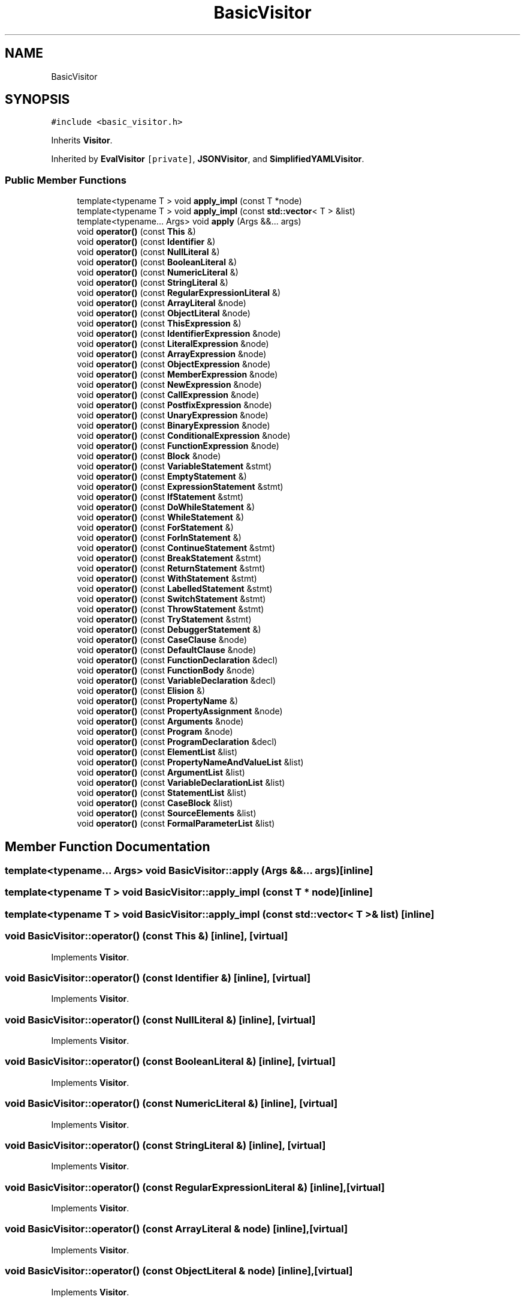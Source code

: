 .TH "BasicVisitor" 3 "Sun May 7 2017" "ECMAScript" \" -*- nroff -*-
.ad l
.nh
.SH NAME
BasicVisitor
.SH SYNOPSIS
.br
.PP
.PP
\fC#include <basic_visitor\&.h>\fP
.PP
Inherits \fBVisitor\fP\&.
.PP
Inherited by \fBEvalVisitor\fP\fC [private]\fP, \fBJSONVisitor\fP, and \fBSimplifiedYAMLVisitor\fP\&.
.SS "Public Member Functions"

.in +1c
.ti -1c
.RI "template<typename T > void \fBapply_impl\fP (const T *node)"
.br
.ti -1c
.RI "template<typename T > void \fBapply_impl\fP (const \fBstd::vector\fP< T > &list)"
.br
.ti -1c
.RI "template<typename\&.\&.\&. Args> void \fBapply\fP (Args &&\&.\&.\&. args)"
.br
.ti -1c
.RI "void \fBoperator()\fP (const \fBThis\fP &)"
.br
.ti -1c
.RI "void \fBoperator()\fP (const \fBIdentifier\fP &)"
.br
.ti -1c
.RI "void \fBoperator()\fP (const \fBNullLiteral\fP &)"
.br
.ti -1c
.RI "void \fBoperator()\fP (const \fBBooleanLiteral\fP &)"
.br
.ti -1c
.RI "void \fBoperator()\fP (const \fBNumericLiteral\fP &)"
.br
.ti -1c
.RI "void \fBoperator()\fP (const \fBStringLiteral\fP &)"
.br
.ti -1c
.RI "void \fBoperator()\fP (const \fBRegularExpressionLiteral\fP &)"
.br
.ti -1c
.RI "void \fBoperator()\fP (const \fBArrayLiteral\fP &node)"
.br
.ti -1c
.RI "void \fBoperator()\fP (const \fBObjectLiteral\fP &node)"
.br
.ti -1c
.RI "void \fBoperator()\fP (const \fBThisExpression\fP &)"
.br
.ti -1c
.RI "void \fBoperator()\fP (const \fBIdentifierExpression\fP &node)"
.br
.ti -1c
.RI "void \fBoperator()\fP (const \fBLiteralExpression\fP &node)"
.br
.ti -1c
.RI "void \fBoperator()\fP (const \fBArrayExpression\fP &node)"
.br
.ti -1c
.RI "void \fBoperator()\fP (const \fBObjectExpression\fP &node)"
.br
.ti -1c
.RI "void \fBoperator()\fP (const \fBMemberExpression\fP &node)"
.br
.ti -1c
.RI "void \fBoperator()\fP (const \fBNewExpression\fP &node)"
.br
.ti -1c
.RI "void \fBoperator()\fP (const \fBCallExpression\fP &node)"
.br
.ti -1c
.RI "void \fBoperator()\fP (const \fBPostfixExpression\fP &node)"
.br
.ti -1c
.RI "void \fBoperator()\fP (const \fBUnaryExpression\fP &node)"
.br
.ti -1c
.RI "void \fBoperator()\fP (const \fBBinaryExpression\fP &node)"
.br
.ti -1c
.RI "void \fBoperator()\fP (const \fBConditionalExpression\fP &node)"
.br
.ti -1c
.RI "void \fBoperator()\fP (const \fBFunctionExpression\fP &node)"
.br
.ti -1c
.RI "void \fBoperator()\fP (const \fBBlock\fP &node)"
.br
.ti -1c
.RI "void \fBoperator()\fP (const \fBVariableStatement\fP &stmt)"
.br
.ti -1c
.RI "void \fBoperator()\fP (const \fBEmptyStatement\fP &)"
.br
.ti -1c
.RI "void \fBoperator()\fP (const \fBExpressionStatement\fP &stmt)"
.br
.ti -1c
.RI "void \fBoperator()\fP (const \fBIfStatement\fP &stmt)"
.br
.ti -1c
.RI "void \fBoperator()\fP (const \fBDoWhileStatement\fP &)"
.br
.ti -1c
.RI "void \fBoperator()\fP (const \fBWhileStatement\fP &)"
.br
.ti -1c
.RI "void \fBoperator()\fP (const \fBForStatement\fP &)"
.br
.ti -1c
.RI "void \fBoperator()\fP (const \fBForInStatement\fP &)"
.br
.ti -1c
.RI "void \fBoperator()\fP (const \fBContinueStatement\fP &stmt)"
.br
.ti -1c
.RI "void \fBoperator()\fP (const \fBBreakStatement\fP &stmt)"
.br
.ti -1c
.RI "void \fBoperator()\fP (const \fBReturnStatement\fP &stmt)"
.br
.ti -1c
.RI "void \fBoperator()\fP (const \fBWithStatement\fP &stmt)"
.br
.ti -1c
.RI "void \fBoperator()\fP (const \fBLabelledStatement\fP &stmt)"
.br
.ti -1c
.RI "void \fBoperator()\fP (const \fBSwitchStatement\fP &stmt)"
.br
.ti -1c
.RI "void \fBoperator()\fP (const \fBThrowStatement\fP &stmt)"
.br
.ti -1c
.RI "void \fBoperator()\fP (const \fBTryStatement\fP &stmt)"
.br
.ti -1c
.RI "void \fBoperator()\fP (const \fBDebuggerStatement\fP &)"
.br
.ti -1c
.RI "void \fBoperator()\fP (const \fBCaseClause\fP &node)"
.br
.ti -1c
.RI "void \fBoperator()\fP (const \fBDefaultClause\fP &node)"
.br
.ti -1c
.RI "void \fBoperator()\fP (const \fBFunctionDeclaration\fP &decl)"
.br
.ti -1c
.RI "void \fBoperator()\fP (const \fBFunctionBody\fP &node)"
.br
.ti -1c
.RI "void \fBoperator()\fP (const \fBVariableDeclaration\fP &decl)"
.br
.ti -1c
.RI "void \fBoperator()\fP (const \fBElision\fP &)"
.br
.ti -1c
.RI "void \fBoperator()\fP (const \fBPropertyName\fP &)"
.br
.ti -1c
.RI "void \fBoperator()\fP (const \fBPropertyAssignment\fP &node)"
.br
.ti -1c
.RI "void \fBoperator()\fP (const \fBArguments\fP &node)"
.br
.ti -1c
.RI "void \fBoperator()\fP (const \fBProgram\fP &node)"
.br
.ti -1c
.RI "void \fBoperator()\fP (const \fBProgramDeclaration\fP &decl)"
.br
.ti -1c
.RI "void \fBoperator()\fP (const \fBElementList\fP &list)"
.br
.ti -1c
.RI "void \fBoperator()\fP (const \fBPropertyNameAndValueList\fP &list)"
.br
.ti -1c
.RI "void \fBoperator()\fP (const \fBArgumentList\fP &list)"
.br
.ti -1c
.RI "void \fBoperator()\fP (const \fBVariableDeclarationList\fP &list)"
.br
.ti -1c
.RI "void \fBoperator()\fP (const \fBStatementList\fP &list)"
.br
.ti -1c
.RI "void \fBoperator()\fP (const \fBCaseBlock\fP &list)"
.br
.ti -1c
.RI "void \fBoperator()\fP (const \fBSourceElements\fP &list)"
.br
.ti -1c
.RI "void \fBoperator()\fP (const \fBFormalParameterList\fP &list)"
.br
.in -1c
.SH "Member Function Documentation"
.PP 
.SS "template<typename\&.\&.\&. Args> void BasicVisitor::apply (Args &&\&.\&.\&. args)\fC [inline]\fP"

.SS "template<typename T > void BasicVisitor::apply_impl (const T * node)\fC [inline]\fP"

.SS "template<typename T > void BasicVisitor::apply_impl (const \fBstd::vector\fP< T > & list)\fC [inline]\fP"

.SS "void BasicVisitor::operator() (const \fBThis\fP &)\fC [inline]\fP, \fC [virtual]\fP"

.PP
Implements \fBVisitor\fP\&.
.SS "void BasicVisitor::operator() (const \fBIdentifier\fP &)\fC [inline]\fP, \fC [virtual]\fP"

.PP
Implements \fBVisitor\fP\&.
.SS "void BasicVisitor::operator() (const \fBNullLiteral\fP &)\fC [inline]\fP, \fC [virtual]\fP"

.PP
Implements \fBVisitor\fP\&.
.SS "void BasicVisitor::operator() (const \fBBooleanLiteral\fP &)\fC [inline]\fP, \fC [virtual]\fP"

.PP
Implements \fBVisitor\fP\&.
.SS "void BasicVisitor::operator() (const \fBNumericLiteral\fP &)\fC [inline]\fP, \fC [virtual]\fP"

.PP
Implements \fBVisitor\fP\&.
.SS "void BasicVisitor::operator() (const \fBStringLiteral\fP &)\fC [inline]\fP, \fC [virtual]\fP"

.PP
Implements \fBVisitor\fP\&.
.SS "void BasicVisitor::operator() (const \fBRegularExpressionLiteral\fP &)\fC [inline]\fP, \fC [virtual]\fP"

.PP
Implements \fBVisitor\fP\&.
.SS "void BasicVisitor::operator() (const \fBArrayLiteral\fP & node)\fC [inline]\fP, \fC [virtual]\fP"

.PP
Implements \fBVisitor\fP\&.
.SS "void BasicVisitor::operator() (const \fBObjectLiteral\fP & node)\fC [inline]\fP, \fC [virtual]\fP"

.PP
Implements \fBVisitor\fP\&.
.SS "void BasicVisitor::operator() (const \fBThisExpression\fP &)\fC [inline]\fP, \fC [virtual]\fP"

.PP
Implements \fBVisitor\fP\&.
.SS "void BasicVisitor::operator() (const \fBIdentifierExpression\fP & node)\fC [inline]\fP, \fC [virtual]\fP"

.PP
Implements \fBVisitor\fP\&.
.SS "void BasicVisitor::operator() (const \fBLiteralExpression\fP & node)\fC [inline]\fP, \fC [virtual]\fP"

.PP
Implements \fBVisitor\fP\&.
.SS "void BasicVisitor::operator() (const \fBArrayExpression\fP & node)\fC [inline]\fP, \fC [virtual]\fP"

.PP
Implements \fBVisitor\fP\&.
.SS "void BasicVisitor::operator() (const \fBObjectExpression\fP & node)\fC [inline]\fP, \fC [virtual]\fP"

.PP
Implements \fBVisitor\fP\&.
.SS "void BasicVisitor::operator() (const \fBMemberExpression\fP & node)\fC [inline]\fP, \fC [virtual]\fP"

.PP
Implements \fBVisitor\fP\&.
.SS "void BasicVisitor::operator() (const \fBNewExpression\fP & node)\fC [inline]\fP, \fC [virtual]\fP"

.PP
Implements \fBVisitor\fP\&.
.SS "void BasicVisitor::operator() (const \fBCallExpression\fP & node)\fC [inline]\fP, \fC [virtual]\fP"

.PP
Implements \fBVisitor\fP\&.
.SS "void BasicVisitor::operator() (const \fBPostfixExpression\fP & node)\fC [inline]\fP, \fC [virtual]\fP"

.PP
Implements \fBVisitor\fP\&.
.SS "void BasicVisitor::operator() (const \fBUnaryExpression\fP & node)\fC [inline]\fP, \fC [virtual]\fP"

.PP
Implements \fBVisitor\fP\&.
.SS "void BasicVisitor::operator() (const \fBBinaryExpression\fP & node)\fC [inline]\fP, \fC [virtual]\fP"

.PP
Implements \fBVisitor\fP\&.
.SS "void BasicVisitor::operator() (const \fBConditionalExpression\fP & node)\fC [inline]\fP, \fC [virtual]\fP"

.PP
Implements \fBVisitor\fP\&.
.SS "void BasicVisitor::operator() (const \fBFunctionExpression\fP & node)\fC [inline]\fP, \fC [virtual]\fP"

.PP
Implements \fBVisitor\fP\&.
.SS "void BasicVisitor::operator() (const \fBBlock\fP & node)\fC [inline]\fP, \fC [virtual]\fP"

.PP
Implements \fBVisitor\fP\&.
.SS "void BasicVisitor::operator() (const \fBVariableStatement\fP & stmt)\fC [inline]\fP, \fC [virtual]\fP"

.PP
Implements \fBVisitor\fP\&.
.SS "void BasicVisitor::operator() (const \fBEmptyStatement\fP &)\fC [inline]\fP, \fC [virtual]\fP"

.PP
Implements \fBVisitor\fP\&.
.SS "void BasicVisitor::operator() (const \fBExpressionStatement\fP & stmt)\fC [inline]\fP, \fC [virtual]\fP"

.PP
Implements \fBVisitor\fP\&.
.SS "void BasicVisitor::operator() (const \fBIfStatement\fP & stmt)\fC [inline]\fP, \fC [virtual]\fP"

.PP
Implements \fBVisitor\fP\&.
.SS "void BasicVisitor::operator() (const \fBDoWhileStatement\fP &)\fC [inline]\fP, \fC [virtual]\fP"

.PP
Implements \fBVisitor\fP\&.
.SS "void BasicVisitor::operator() (const \fBWhileStatement\fP &)\fC [inline]\fP, \fC [virtual]\fP"

.PP
Implements \fBVisitor\fP\&.
.SS "void BasicVisitor::operator() (const \fBForStatement\fP &)\fC [inline]\fP, \fC [virtual]\fP"

.PP
Implements \fBVisitor\fP\&.
.SS "void BasicVisitor::operator() (const \fBForInStatement\fP &)\fC [inline]\fP, \fC [virtual]\fP"

.PP
Implements \fBVisitor\fP\&.
.SS "void BasicVisitor::operator() (const \fBContinueStatement\fP & stmt)\fC [inline]\fP, \fC [virtual]\fP"

.PP
Implements \fBVisitor\fP\&.
.SS "void BasicVisitor::operator() (const \fBBreakStatement\fP & stmt)\fC [inline]\fP, \fC [virtual]\fP"

.PP
Implements \fBVisitor\fP\&.
.SS "void BasicVisitor::operator() (const \fBReturnStatement\fP & stmt)\fC [inline]\fP, \fC [virtual]\fP"

.PP
Implements \fBVisitor\fP\&.
.SS "void BasicVisitor::operator() (const \fBWithStatement\fP & stmt)\fC [inline]\fP, \fC [virtual]\fP"

.PP
Implements \fBVisitor\fP\&.
.SS "void BasicVisitor::operator() (const \fBLabelledStatement\fP & stmt)\fC [inline]\fP, \fC [virtual]\fP"

.PP
Implements \fBVisitor\fP\&.
.SS "void BasicVisitor::operator() (const \fBSwitchStatement\fP & stmt)\fC [inline]\fP, \fC [virtual]\fP"

.PP
Implements \fBVisitor\fP\&.
.SS "void BasicVisitor::operator() (const \fBThrowStatement\fP & stmt)\fC [inline]\fP, \fC [virtual]\fP"

.PP
Implements \fBVisitor\fP\&.
.SS "void BasicVisitor::operator() (const \fBTryStatement\fP & stmt)\fC [inline]\fP, \fC [virtual]\fP"

.PP
Implements \fBVisitor\fP\&.
.SS "void BasicVisitor::operator() (const \fBDebuggerStatement\fP &)\fC [inline]\fP, \fC [virtual]\fP"

.PP
Implements \fBVisitor\fP\&.
.SS "void BasicVisitor::operator() (const \fBCaseClause\fP & node)\fC [inline]\fP, \fC [virtual]\fP"

.PP
Implements \fBVisitor\fP\&.
.SS "void BasicVisitor::operator() (const \fBDefaultClause\fP & node)\fC [inline]\fP, \fC [virtual]\fP"

.PP
Implements \fBVisitor\fP\&.
.SS "void BasicVisitor::operator() (const \fBFunctionDeclaration\fP & decl)\fC [inline]\fP, \fC [virtual]\fP"

.PP
Implements \fBVisitor\fP\&.
.SS "void BasicVisitor::operator() (const \fBFunctionBody\fP & node)\fC [inline]\fP, \fC [virtual]\fP"

.PP
Implements \fBVisitor\fP\&.
.SS "void BasicVisitor::operator() (const \fBVariableDeclaration\fP & decl)\fC [inline]\fP, \fC [virtual]\fP"

.PP
Implements \fBVisitor\fP\&.
.SS "void BasicVisitor::operator() (const \fBElision\fP &)\fC [inline]\fP, \fC [virtual]\fP"

.PP
Implements \fBVisitor\fP\&.
.SS "void BasicVisitor::operator() (const \fBPropertyName\fP &)\fC [inline]\fP, \fC [virtual]\fP"

.PP
Implements \fBVisitor\fP\&.
.SS "void BasicVisitor::operator() (const \fBPropertyAssignment\fP & node)\fC [inline]\fP, \fC [virtual]\fP"

.PP
Implements \fBVisitor\fP\&.
.SS "void BasicVisitor::operator() (const \fBArguments\fP & node)\fC [inline]\fP, \fC [virtual]\fP"

.PP
Implements \fBVisitor\fP\&.
.SS "void BasicVisitor::operator() (const \fBProgram\fP & node)\fC [inline]\fP, \fC [virtual]\fP"

.PP
Implements \fBVisitor\fP\&.
.SS "void BasicVisitor::operator() (const \fBProgramDeclaration\fP & decl)\fC [inline]\fP, \fC [virtual]\fP"

.PP
Implements \fBVisitor\fP\&.
.SS "void BasicVisitor::operator() (const \fBElementList\fP & list)\fC [inline]\fP, \fC [virtual]\fP"

.PP
Implements \fBVisitor\fP\&.
.SS "void BasicVisitor::operator() (const \fBPropertyNameAndValueList\fP & list)\fC [inline]\fP, \fC [virtual]\fP"

.PP
Implements \fBVisitor\fP\&.
.SS "void BasicVisitor::operator() (const \fBArgumentList\fP & list)\fC [inline]\fP, \fC [virtual]\fP"

.PP
Implements \fBVisitor\fP\&.
.SS "void BasicVisitor::operator() (const \fBVariableDeclarationList\fP & list)\fC [inline]\fP, \fC [virtual]\fP"

.PP
Implements \fBVisitor\fP\&.
.SS "void BasicVisitor::operator() (const \fBStatementList\fP & list)\fC [inline]\fP, \fC [virtual]\fP"

.PP
Implements \fBVisitor\fP\&.
.SS "void BasicVisitor::operator() (const \fBCaseBlock\fP & list)\fC [inline]\fP, \fC [virtual]\fP"

.PP
Implements \fBVisitor\fP\&.
.SS "void BasicVisitor::operator() (const \fBSourceElements\fP & list)\fC [inline]\fP, \fC [virtual]\fP"

.PP
Implements \fBVisitor\fP\&.
.SS "void BasicVisitor::operator() (const \fBFormalParameterList\fP & list)\fC [inline]\fP, \fC [virtual]\fP"

.PP
Implements \fBVisitor\fP\&.

.SH "Author"
.PP 
Generated automatically by Doxygen for ECMAScript from the source code\&.
